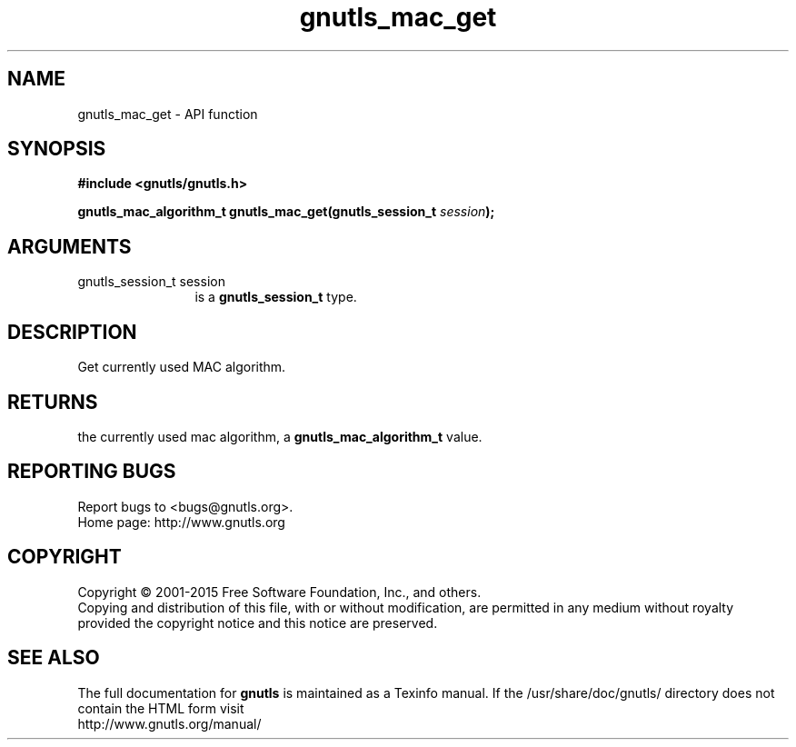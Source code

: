 .\" DO NOT MODIFY THIS FILE!  It was generated by gdoc.
.TH "gnutls_mac_get" 3 "3.4.4" "gnutls" "gnutls"
.SH NAME
gnutls_mac_get \- API function
.SH SYNOPSIS
.B #include <gnutls/gnutls.h>
.sp
.BI "gnutls_mac_algorithm_t gnutls_mac_get(gnutls_session_t " session ");"
.SH ARGUMENTS
.IP "gnutls_session_t session" 12
is a \fBgnutls_session_t\fP type.
.SH "DESCRIPTION"
Get currently used MAC algorithm.
.SH "RETURNS"
the currently used mac algorithm, a
\fBgnutls_mac_algorithm_t\fP value.
.SH "REPORTING BUGS"
Report bugs to <bugs@gnutls.org>.
.br
Home page: http://www.gnutls.org

.SH COPYRIGHT
Copyright \(co 2001-2015 Free Software Foundation, Inc., and others.
.br
Copying and distribution of this file, with or without modification,
are permitted in any medium without royalty provided the copyright
notice and this notice are preserved.
.SH "SEE ALSO"
The full documentation for
.B gnutls
is maintained as a Texinfo manual.
If the /usr/share/doc/gnutls/
directory does not contain the HTML form visit
.B
.IP http://www.gnutls.org/manual/
.PP
